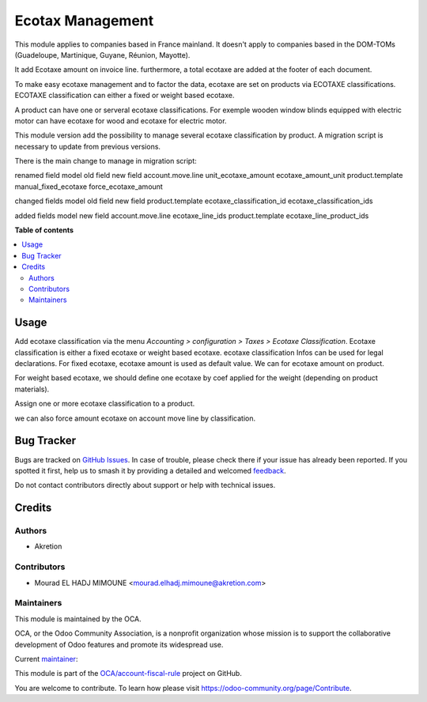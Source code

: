 =================
Ecotax Management
=================

.. 
   !!!!!!!!!!!!!!!!!!!!!!!!!!!!!!!!!!!!!!!!!!!!!!!!!!!!
   !! This file is generated by oca-gen-addon-readme !!
   !! changes will be overwritten.                   !!
   !!!!!!!!!!!!!!!!!!!!!!!!!!!!!!!!!!!!!!!!!!!!!!!!!!!!
   !! source digest: sha256:23479e79cea1c7653013329021c55bf27b1d6fa0d64734b13f53ca3209feaffa
   !!!!!!!!!!!!!!!!!!!!!!!!!!!!!!!!!!!!!!!!!!!!!!!!!!!!

.. |badge1| image:: https://img.shields.io/badge/maturity-Beta-yellow.png
    :target: https://odoo-community.org/page/development-status
    :alt: Beta
.. |badge2| image:: https://img.shields.io/badge/licence-AGPL--3-blue.png
    :target: http://www.gnu.org/licenses/agpl-3.0-standalone.html
    :alt: License: AGPL-3
.. |badge3| image:: https://img.shields.io/badge/github-OCA%2Faccount--fiscal--rule-lightgray.png?logo=github
    :target: https://github.com/OCA/account-fiscal-rule/tree/16.0/account_ecotax
    :alt: OCA/account-fiscal-rule
.. |badge4| image:: https://img.shields.io/badge/weblate-Translate%20me-F47D42.png
    :target: https://translation.odoo-community.org/projects/account-fiscal-rule-16-0/account-fiscal-rule-16-0-account_ecotax
    :alt: Translate me on Weblate
.. |badge5| image:: https://img.shields.io/badge/runboat-Try%20me-875A7B.png
    :target: https://runboat.odoo-community.org/builds?repo=OCA/account-fiscal-rule&target_branch=16.0
    :alt: Try me on Runboat

|badge1| |badge2| |badge3| |badge4| |badge5|

This module applies to companies based in France mainland. It doesn't apply to
companies based in the DOM-TOMs (Guadeloupe, Martinique, Guyane, Réunion,
Mayotte).

It add Ecotaxe amount on invoice line.
furthermore, a total ecotaxe are added at the footer of each document.

To make easy ecotaxe management and to factor the data, ecotaxe are set on products via ECOTAXE classifications.
ECOTAXE classification can either a fixed or weight based ecotaxe.

A product can have one or serveral ecotaxe classifications. For exemple wooden window blinds equipped with electric motor can
have ecotaxe for wood and ecotaxe for electric motor.

This module version add the possibility to manage several ecotaxe classification by product.
A migration script is necessary to update from previous versions.

There is the main change to manage in migration script:

renamed field
model 			old field   		new field
account.move.line 	unit_ecotaxe_amount    ecotaxe_amount_unit
product.template        manual_fixed_ecotaxe   force_ecotaxe_amount

changed fields
model                 old field                    new field
product.template      ecotaxe_classification_id    ecotaxe_classification_ids

added fields
model 		    new field
account.move.line  ecotaxe_line_ids
product.template   ecotaxe_line_product_ids

**Table of contents**

.. contents::
   :local:

Usage
=====

Add ecotaxe classification via the menu *Accounting > configuration > Taxes >  Ecotaxe Classification*.
Ecotaxe classification is either a fixed ecotaxe or weight based ecotaxe.
ecotaxe classification Infos can be used for legal declarations.
For fixed ecotaxe, ecotaxe amount is used as default value. We can for ecotaxe amount on product.

For weight based ecotaxe, we should define one ecotaxe by coef applied for the weight (depending on product materials).

Assign one or more ecotaxe classification to a product.

we can also force amount ecotaxe on account move line by classification.

Bug Tracker
===========

Bugs are tracked on `GitHub Issues <https://github.com/OCA/account-fiscal-rule/issues>`_.
In case of trouble, please check there if your issue has already been reported.
If you spotted it first, help us to smash it by providing a detailed and welcomed
`feedback <https://github.com/OCA/account-fiscal-rule/issues/new?body=module:%20account_ecotax%0Aversion:%2016.0%0A%0A**Steps%20to%20reproduce**%0A-%20...%0A%0A**Current%20behavior**%0A%0A**Expected%20behavior**>`_.

Do not contact contributors directly about support or help with technical issues.

Credits
=======

Authors
~~~~~~~

* Akretion

Contributors
~~~~~~~~~~~~

* Mourad EL HADJ MIMOUNE <mourad.elhadj.mimoune@akretion.com>

Maintainers
~~~~~~~~~~~

This module is maintained by the OCA.

.. image:: https://odoo-community.org/logo.png
   :alt: Odoo Community Association
   :target: https://odoo-community.org

OCA, or the Odoo Community Association, is a nonprofit organization whose
mission is to support the collaborative development of Odoo features and
promote its widespread use.

.. |maintainer-mourad-ehm| image:: https://github.com/mourad-ehm.png?size=40px
    :target: https://github.com/mourad-ehm
    :alt: mourad-ehm

Current `maintainer <https://odoo-community.org/page/maintainer-role>`__:

|maintainer-mourad-ehm| 

This module is part of the `OCA/account-fiscal-rule <https://github.com/OCA/account-fiscal-rule/tree/16.0/account_ecotax>`_ project on GitHub.

You are welcome to contribute. To learn how please visit https://odoo-community.org/page/Contribute.
